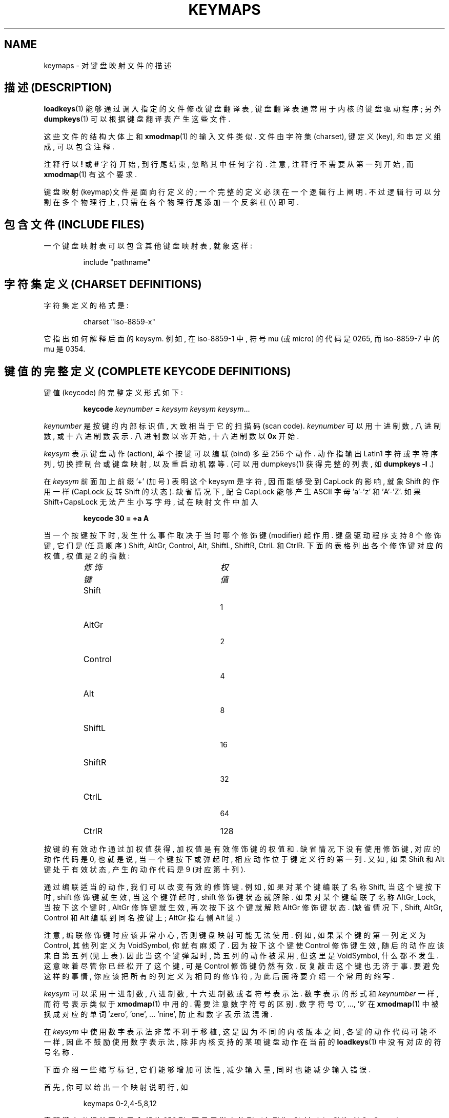 .\" @(#)keymaps.5 1.10 940130 aeb
.TH KEYMAPS 5 "24 April 1998"
.SH NAME
keymaps \- 对键盘映射文件的描述

.SH "描述 (DESCRIPTION)"
\" .IX "keymaps" "" "\fLkeymaps\fR \(em keyboard table descriptions for loadkeys and dumpkeys" ""
\" .IX "loadkeys" "keyboard table descriptions" "\fLloadkeys\fR" "keyboard table descriptions"
\" .IX "dumpkeys" "keyboard table descriptions" "\fLdumpkeys\fR" "keyboard table descriptions"
\" .IX keyboard "table descriptions for loadkeys and dumpkeys" keyboard "table descriptions for \fLloadkeys\fR and \fLdumpkeys\fR"
\" .IX "translation tables"
.LP
.BR loadkeys (1)
能够 通过 调入 指定的 文件 修改 键盘翻译表, 键盘翻译表 通常 用于 内核的 
键盘驱动程序; 另外 
.BR dumpkeys (1)
可以 根据 键盘翻译表 产生 这些文件.

.LP
这些文件 的 结构 大体上 和
.BR xmodmap (1)
的 输入文件 类似. 文件 由 字符集(charset), 键定义(key), 和 串定义 组成,
可以 包含 注释.

.LP
注释行 以
.B !
或
.B #
字符 开始, 到 行尾 结束, 忽略 其中 任何 字符.
注意, 注释行 不需要 从 第一列 开始, 而
.BR xmodmap (1)
有 这个 要求.

.LP
键盘映射(keymap)文件 是 面向行 定义 的; 一个 完整的定义 必须 在 一个 逻辑行
上 阐明. 不过 逻辑行 可以 分割 在 多个 物理行 上, 只需 在 各个 物理行尾 添加
一个 反斜杠 (\\) 即可.

.SH "包含文件 (INCLUDE FILES)"
一个 键盘映射表 可以 包含 其他 键盘映射表, 就象这样:
.LP
.RS
include "pathname"
.RE

.SH "字符集定义 (CHARSET DEFINITIONS)"
字符集 定义 的 格式 是:
.LP
.RS
charset "iso-8859-x"
.RE
.LP
它 指出 如何 解释 后面的 keysym.
例如, 在 iso-8859-1 中, 符号 mu (或 micro) 的 代码是 0265,
而 iso-8859-7 中的 mu 是 0354.

.SH "键值的完整定义 (COMPLETE KEYCODE DEFINITIONS)"
键值(keycode) 的 完整定义 形式 如下:
.LP
.RS
.nf
.BI keycode " keynumber " = " keysym keysym keysym" \fR...
.fi
.RE
.LP
.I keynumber
是 按键的 内部 标识值, 大致 相当于 它的 扫描码(scan code).
.I keynumber
可以 用 十进制数, 八进制数, 或 十六进制数 表示. 
八进制数 以 零 开始, 十六进制数 以
.B 0x
开始.
.LP
.I keysym
表示 键盘 动作(action), 单个 按键 可以 编联(bind) 多至 256 个 动作.
动作 指 输出 Latin1 字符 或 字符序列, 切换 控制台 或 键盘映射, 以及
重启动 机器 等. (可以 用 dumpkeys(1) 获得 完整的 列表, 如 
.BI " dumpkeys -l"
\&.)
.LP
在
.I keysym
前面 加上 前缀 '+' (加号) 表明 这个 keysym 是 字符, 因而 能够 受到
CapLock 的 影响, 就象 Shift 的 作用 一样 (CapLock 反转 Shift 的 状态).
缺省情况下, 配合 CapLock 能够 产生 ASCII 字母 'a'-'z' 和 'A'-'Z'.
如果 Shift+CapsLock 无法 产生 小写字母, 试在 映射文件 中 加入
.LP
.RS
.nf
.BI "keycode 30 = +a  A"
.fi
.RE

.LP
当 一个 按键 按下时, 发生 什么 事件 取决于 当时 哪个 修饰键(modifier)
起作用. 键盘驱动程序 支持 8 个 修饰键, 它们是 (任意顺序)
Shift, AltGr, Control, Alt, ShiftL, ShiftR, CtrlL 和 CtrlR.
下面 的 表格 列出 各个 修饰键 对应的 权值, 权值 是 2 的 指数:
.LP
.RS
.TP 24
.I 修饰键
.I 权值
.TP 24
Shift
  1
.PD 0
.TP 24
AltGr
  2
.TP 24
Control
  4
.TP 24
Alt
  8
.TP 24
ShiftL
 16
.TP 24
ShiftR
 32
.TP 24
CtrlL
 64
.TP 24
CtrlR
128
.PD
.RE
.LP
按键 的 有效动作 通过 加权值 获得, 加权值 是 有效修饰键 的 权值和.
缺省情况下 没有 使用 修饰键, 对应的 动作代码 是 0, 也就是说, 当一个键
按下 或 弹起 时, 相应 动作 位于 键定义行 的 第一列. 又如, 如果 Shift 和
Alt 键 处于 有效状态, 产生的 动作代码 是 9 (对应 第十列).

.\" (译注: 作者 对 修饰键 状态 一直 使用 有效(in effect) 一词, 译者 的 理解 是, 
.\" 修饰键 不能 简单的 以 按下和弹起 确定 其 状态, 键盘驱动程序 能够 重定义 
.\" 修饰键 行为, 例如, 按 一下 表示 生效, 再按 一下 表示 解除)

.LP
通过 编联 适当的 动作, 我们 可以 改变 有效的 修饰键.
例如, 如果 对 某个键 编联了 名称 Shift, 当 这个键 按下 时, shift 修饰键
就 生效, 当 这个键 弹起 时, shift 修饰键 状态 就 解除. 
如果 对 某个键 编联了 名称 AltGr_Lock, 当 按下 这个键 时, AltGr 修饰键 就
生效, 再次 按下 这个键 就 解除 AltGr 修饰键 状态.
(缺省情况下, Shift, AltGr, Control 和 Alt 编联到 同名 按键 上;
AltGr 指 右侧 Alt 键.)
.LP
注意, 编联 修饰键 时 应该 非常 小心, 否则 键盘映射 可能 无法 使用.
例如, 如果 某个键 的 第一列 定义为 Control, 其他列 定义为 VoidSymbol, 你 就
有麻烦 了. 因为 按下 这个键 使 Control 修饰键 生效, 随后 的 动作 应该 来自
第五列 (见上表). 因此 当 这个键 弹起 时, 第五列 的 动作 被 采用, 但 这里 是 
VoidSymbol, 什么 都 不发生. 这意味着 尽管 你 已经 松开了 这个键, 可是 Control
修饰键 仍然 有效. 反复 敲击 这个键 也 无济于事. 要 避免 这样 的 事情, 你 应该
把 所有的 列 定义为 相同的 修饰符, 为此 后面 将要 介绍 一个 常用的 缩写.

.LP
.I keysym
可以 采用 十进制数, 八进制数, 十六进制数 或者 符号表示法.
数字表示 的 形式 和
.IR keynumber 
一样, 而 符号表示 类似于
.BR xmodmap (1)
中 用的. 需要注意 数字符号 的 区别.
数字符号 '0', ..., '9' 在
.BR xmodmap (1)
中 被换成 对应的 单词 'zero', 'one', ... 'nine', 防止 和 数字表示法 混淆.

.LP
在
.I keysym
中 使用 数字表示法 非常 不利于 移植, 这是 因为 不同 的 内核版本 之间, 各键 
的 动作代码 可能 不一样, 因此 不鼓励 使用 数字表示法, 除非 内核 支持的 某项
键盘动作 在 当前的 
.BR loadkeys (1)
中 没有 对应的 符号名称.

.LP
下面 介绍 一些 缩写 标记, 它们 能够 增加 可读性, 减少 输入量, 同时
也能 减少 输入错误.
.LP
首先, 你 可以 给出 一个 映射说明行, 如
.LP
.RS
keymaps 0-2,4-5,8,12
.RE
.LP
表明 键定义行 并不 使用 全部的 256 列, 而 只用 指定的 列. 
(本例为: 映射 plain, Shift, AltGr, Control, Control+Shift, Alt 和 
Control+Alt, 只有 7 列, 而非 256 列.)
如果 没有 定义 这样的 映射说明行, 将 产生 缺省 定义 keymaps 0-M, 
此处的 M+1 是 所有 键定义行 中 发现 的 最大项数.

.LP
其次, 键定义行尾 的 VoidSymbol 项 可以 不出现. VoidSymbol 表示 一个
键盘动作, 它 不产生 输出, 也不出现 其他 效果. 例如, 把 30 号键 定义为
输出 'a', 按下 Shift 时 输出 'A', 按下 其他 修饰键 如 AltGr 之类 则
什么都 不做, 你 可以 写成
.LP
.RS
.nf
keycode  30 = a	A
.fi
.RE
.LP
来 代替 冗长的
.LP
.RS
.nf
keycode  30 = a	A	VoidSymbol	VoidSymbol \\
		VoidSymbol VoidSymbol VoidSymbol ...
.fi
.RE
.LP
为了方便, 你 可以 用 更简洁 的 定义. 如果 键定义行 中, 等号 后面 只有 一个
动作码, 它 就可以 拥有 额外的 含义. 如果 这个 动作码 (数字 或 符号 形式)
不是 一个 ASCII 字符, 这 意味着 该 动作码 在 所有 定义了的 行 上 有效.
反过来, 如果 动作码 是 ASCII 字符, 位于 'a', ..., 'z' 或 'A', ..., 'Z' 
之间, 对于 不同的 修饰键组合, 有 如下 定义
(下表 列出 两种 可能情况: 动作码 是 一个 小写字母, 表示为 'x', 或者是 一个
大写字母, 表示为 'Y'.)
.LP
.RS 4
.TP 24
.I modifier
.I symbol
.TP 24
none
x			Y
.PD 0
.TP 24
Shift
X			y
.TP 24
AltGr
x			Y
.TP 24
Shift+AltGr
X			y
.TP 24
Control
Control_x		Control_y
.TP 24
Shift+Control
Control_x		Control_y
.TP 24
AltGr+Control
Control_x		Control_y
.TP 24
Shift+AltGr+Control
Control_x		Control_y
.TP 24
Alt
Meta_x		Meta_Y
.TP 24
Shift+Alt
Meta_X		Meta_y
.TP 24
AltGr+Alt
Meta_x		Meta_Y
.TP 24
Shift+AltGr+Alt
Meta_X		Meta_y
.TP 24
Control+Alt
Meta_Control_x	Meta_Control_y
.TP 24
Shift+Control+Alt
Meta_Control_x	Meta_Control_y
.TP 24
AltGr+Control+Alt
Meta_Control_x	Meta_Control_y
.TP 24
Shift+AltGr+Control+Alt
Meta_Control_x	Meta_Control_y
.PD
.RE
.LP
.SH "单一修饰键定义 (SINGLE MODIFIER DEFINITIONS)"
上述 键定义行 的 格式 总要 定义 全部 M+1 个 可能的 组合, 无论 该行 是不是
真的 有 那么多 动作. 然而 还有 另一种 语法定义, 用来说明 只产生 一个 动作
的 特定键组合. 如果 你的 键盘映射 只有 少数 不符合 需要, 如 AltGr+function
键, 这个 功能 就特别 有用. 你 可以 制作 一个 小型文件, 在 调入 键盘映射文件
后 重定义 所需的 映射. 这种 形式 的 语法 是:
.LP
.BR "" { " plain " "| <modifier sequence> } " keycode
.I keynumber
.B =
.I keysym
.LP
例如:
.RS
.nf
plain keycode 14 = BackSpace
control alt keycode 83 = Boot
alt keycode 105 = Decr_Console
alt keycode 106 = Incr_Console
.fi
.RE
这里的 "plain" 指 该键的 基本动作 (就是说, 没有 使用 修饰键 时),
不影响 该键 的 其他 修饰键 组合.

.SH "字符串定义 (STRING DEFINITIONS)"
除了 注释 和 键定义行, 键盘映射表 还包含 字符串定义. 它们 用于 定义
各个 功能键(function key) 的 动作码 输出 些 什么. 字符串定义 的 语法 是:
.LP
.RS
.B string
.I keysym
.B =
.BI
"text"
.RE
.LP
.I text
包括 文本字符, 八进制字符, 或者 三个 escape 序列: \fB\\n\fP, \fB\\\\\fP, 
和 \fB\\"\fP, 分别 代表 换行, 反斜杠, 和 引号. 八进制字符 的 格式 是 
反斜杠 后面 列出的 八进制数字, 最多 三个 八进制数字.


.SH "组合定义 (COMPOSE DEFINITIONS)"
组合(键)定义 的 语法 是:
.LP
.RS
.BI "compose '" char "' '" char "' to '" char "'"
.RE
描述 两个 字节 怎样 组合成 第三者 (当 使用 少见的 声调符 或 组合键 时).
它 常用来 在 标准键盘 上 输入 声调符 之类.

.SH "缩写 (ABBREVIATIONS)
从 kbd-0.96 开始 可以 使用 多种 缩写.
.TP
.B "strings as usual"
定义 常用 字符串 (而不是 它们 编联的 键).
.TP
\fBcompose as usual for "iso-8859-1"\fP
定义 常用 compose 组合.
.LP
如果 想要 知道 哪些
.I keysym
能够 用在 键盘映射表 中, 请 使用
.LP
.RS
.nf
.B dumpkeys --long-info
.fi
.RE
.LP
遗憾的是, 目前 仍然 没有 对 各个 符号 的 说明. 您 可以 从 符号名称 上
推测, 或者 参考 内核源程序.
.LP

.SH "示例 (EXAMPLES)"
(小心 使用 keymaps 行, 如 `dumpkeys` 显示的 第一行, 或者 "keymaps 0-15" 之类)
.LP
下面的 输入项 交换 左侧 Control 键 和 Caps Lock 键 的 功能:
.LP
.RS
.nf
keycode  58 = Control
keycode  29 = Caps_Lock
.fi
.RE
.LP
正常的时候, 键值 58 是 Caps Lock, 键值 29 是 Control 键.
.LP
下面的 输入项 使 Shift 键 和 CapsLock 键 更好用 一点, 象 老式 打字机.
就是说, 按下 Caps Lock 键 (一次 多次 皆可) 使 键盘 进入 CapsLock 状态,
按 任一 Shift 键 解除 该 状态:
.LP
.RS
.nf
keycode  42 = Uncaps_Shift
keycode  54 = Uncaps_Shift
keycode  58 = Caps_On
.fi
.RE
.LP
下面的 输入项 设置 增强形键盘 的 编辑键, 使 它 更象是 VT200 系列 终端:
.LP
.RS
.nf
keycode 102 = Insert
keycode 104 = Remove
keycode 107 = Prior
shift keycode 107 = Scroll_Backward
keycode 110 = Find
keycode 111 = Select
control alt   keycode 111 = Boot
control altgr keycode 111 = Boot
.fi
.RE
.LP
下面是 一个 示范, 将 字符串 "du\\ndf\\n" 和 AltGr-D 编联. 我们 使用了
"空闲的" 动作码 F100, 通常 它 没有被 使用:
.LP
.RS
.nf
altgr keycode 32 = F100
string F100 = "du\\ndf\\n"
.LP

.SH "另见 (SEE ALSO)"
.BR loadkeys (1),
.BR dumpkeys (1),
.BR showkey (1),
.BR xmodmap (1)

.SH "[中文版维护人]"
.B 徐明 <xuming@users.sourceforge.net>
.SH "[中文版最新更新]"
.BR 2003/05/13
.SH "《中国Linux论坛man手册页翻译计划》"
.BI http://cmpp.linuxforum.net
